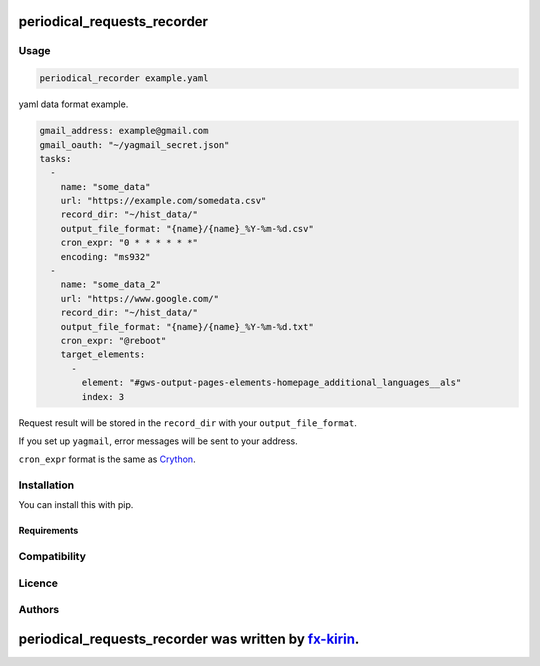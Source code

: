 
periodical_requests_recorder
============================


.. image:: https://img.shields.io/pypi/v/package_name.svg
   :target: https://pypi.python.org/pypi/periodical_requests_recorder
   :alt: Latest PyPI version


Usage
-----

.. code-block::

   periodical_recorder example.yaml

yaml data format example.

.. code-block:: yaml

   gmail_address: example@gmail.com
   gmail_oauth: "~/yagmail_secret.json"
   tasks:
     - 
       name: "some_data"
       url: "https://example.com/somedata.csv"
       record_dir: "~/hist_data/"
       output_file_format: "{name}/{name}_%Y-%m-%d.csv"
       cron_expr: "0 * * * * * *"
       encoding: "ms932"
     - 
       name: "some_data_2"
       url: "https://www.google.com/"
       record_dir: "~/hist_data/"
       output_file_format: "{name}/{name}_%Y-%m-%d.txt"
       cron_expr: "@reboot"
       target_elements: 
         - 
           element: "#gws-output-pages-elements-homepage_additional_languages__als"
           index: 3

Request result will be stored in the ``record_dir`` with your ``output_file_format``.

If you set up ``yagmail``\ , error messages will be sent to your address.

``cron_expr`` format is the same as `Crython <https://github.com/ahawker/crython>`_.

Installation
------------

You can install this with pip.

Requirements
^^^^^^^^^^^^

Compatibility
-------------

Licence
-------

Authors
-------

periodical_requests_recorder was written by `fx-kirin <fx.kirin@gmail.com>`_.
=================================================================================
